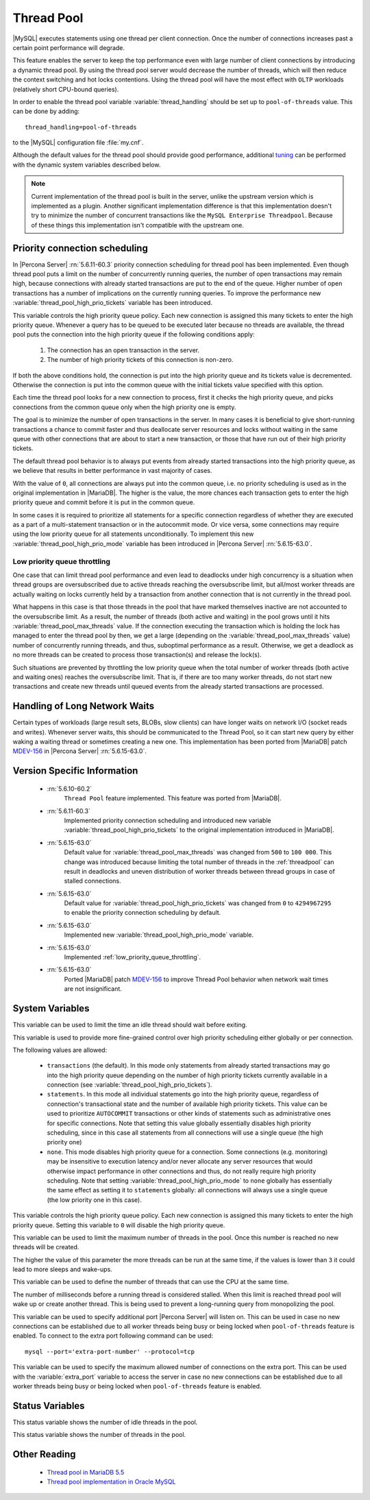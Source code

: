 .. _threadpool:

=============
 Thread Pool
=============

|MySQL| executes statements using one thread per client connection. Once the number of connections increases past a certain point performance will degrade. 

This feature enables the server to keep the top performance even with large number of client connections by introducing a dynamic thread pool. By using the thread pool server would decrease the number of threads, which will then reduce the context switching and hot locks contentions. Using the thread pool will have the most effect with ``OLTP`` workloads (relatively short CPU-bound queries). 

In order to enable the thread pool variable :variable:`thread_handling` should be set up to ``pool-of-threads`` value. This can be done by adding: ::

 thread_handling=pool-of-threads

to the |MySQL| configuration file :file:`my.cnf`.

Although the default values for the thread pool should provide good performance, additional `tuning <https://kb.askmonty.org/en/threadpool-in-55/#optimizing-server-variables-on-unix>`_ can be performed with the dynamic system variables described below. 

.. note:: 
 
  Current implementation of the thread pool is built in the server, unlike the upstream version which is implemented as a plugin. Another significant implementation difference is that this implementation doesn't try to minimize the number of concurrent transactions like the ``MySQL Enterprise Threadpool``. Because of these things this implementation isn't compatible with the upstream one.

Priority connection scheduling
==============================

In |Percona Server| :rn:`5.6.11-60.3` priority connection scheduling for thread pool has been implemented. Even though thread pool puts a limit on the number of concurrently running queries, the number of open transactions may remain high, because connections with already started transactions are put to the end of the queue. Higher number of open transactions has a number of implications on the currently running queries. To improve the performance new :variable:`thread_pool_high_prio_tickets` variable has been introduced.

This variable controls the high priority queue policy. Each new connection is assigned this many tickets to enter the high priority queue. Whenever a query has to be queued to be executed later because no threads are available, the thread pool puts the connection into the high priority queue if the following conditions apply:

  1. The connection has an open transaction in the server.
  2. The number of high priority tickets of this connection is non-zero.

If both the above conditions hold, the connection is put into the high priority queue and its tickets value is decremented. Otherwise the connection is put into the common queue with the initial tickets value specified with this option.

Each time the thread pool looks for a new connection to process, first it checks the high priority queue, and picks connections from the common queue only when the high priority one is empty.

The goal is to minimize the number of open transactions in the server. In many cases it is beneficial to give short-running transactions a chance to commit faster and thus deallocate server resources and locks without waiting in the same queue with other connections that are about to start a new transaction, or those that have run out of their high priority tickets.

The default thread pool behavior is to always put events from already started transactions into the high priority queue, as we believe that results in better performance in vast majority of cases.

With the value of ``0``, all connections are always put into the common queue, i.e. no priority scheduling is used as in the original implementation in |MariaDB|. The higher is the value, the more chances each transaction gets to enter the high priority queue and commit before it is put in the common queue.

In some cases it is required to prioritize all statements for a specific connection regardless of whether they are executed as a part of a multi-statement transaction or in the autocommit mode. Or vice versa, some connections may require using the low priority queue for all statements unconditionally. To implement this new :variable:`thread_pool_high_prio_mode` variable has been introduced in |Percona Server| :rn:`5.6.15-63.0`. 

.. _low_priority_queue_throttling:

Low priority queue throttling
-----------------------------

One case that can limit thread pool performance and even lead to deadlocks under high concurrency is a situation when thread groups are oversubscribed due to active threads reaching the oversubscribe limit, but all/most worker threads are actually waiting on locks currently held by a transaction from another connection that is not currently in the thread pool.

What happens in this case is that those threads in the pool that have marked themselves inactive are not accounted to the oversubscribe limit. As a result, the number of threads (both active and waiting) in the pool grows until it hits :variable:`thread_pool_max_threads` value. If the connection executing the transaction which is holding the lock has managed to enter the thread pool by then, we get a large (depending on the :variable:`thread_pool_max_threads` value) number of concurrently running threads, and thus, suboptimal performance as a result. Otherwise, we get a deadlock as no more threads can be created to process those transaction(s) and release the lock(s).

Such situations are prevented by throttling the low priority queue when the total number of worker threads (both active and waiting ones) reaches the oversubscribe limit. That is, if there are too many worker threads, do not start new transactions and create new threads until queued events from the already started transactions are processed.

Handling of Long Network Waits
==============================

Certain types of workloads (large result sets, BLOBs, slow clients) can have longer waits on network I/O (socket reads and writes). Whenever server waits, this should be communicated to the Thread Pool, so it can start new query by either waking a waiting thread or sometimes creating a new one. This implementation has been ported from |MariaDB| patch `MDEV-156 <https://mariadb.atlassian.net/browse/MDEV-156>`_ in |Percona Server| :rn:`5.6.15-63.0`.


Version Specific Information
============================

 * :rn:`5.6.10-60.2`
    ``Thread Pool`` feature implemented. This feature was ported from |MariaDB|.

 * :rn:`5.6.11-60.3`
    Implemented priority connection scheduling and introduced new variable :variable:`thread_pool_high_prio_tickets` to the original implementation introduced in |MariaDB|.

 * :rn:`5.6.15-63.0`
     Default value for :variable:`thread_pool_max_threads` was changed from ``500`` to ``100 000``. This change was introduced because limiting the total number of threads in the :ref:`threadpool` can result in deadlocks and uneven distribution of worker threads between thread groups in case of stalled connections.

 * :rn:`5.6.15-63.0`
     Default value for :variable:`thread_pool_high_prio_tickets` was changed from ``0`` to ``4294967295`` to enable the priority connection scheduling by default.

 * :rn:`5.6.15-63.0`
     Implemented new :variable:`thread_pool_high_prio_mode` variable.

 * :rn:`5.6.15-63.0`
     Implemented :ref:`low_priority_queue_throttling`.

 * :rn:`5.6.15-63.0`
     Ported |MariaDB| patch `MDEV-156 <https://mariadb.atlassian.net/browse/MDEV-156>`_ to improve Thread Pool behavior when network wait times are not insignificant.
     
System Variables
================

.. variable:: thread_pool_idle_timeout

     :cli: Yes
     :conf: Yes
     :scope: Global
     :dyn: Yes
     :vartype: Numeric
     :default: 60 (seconds)

This variable can be used to limit the time an idle thread should wait before exiting.

.. variable:: thread_pool_high_prio_mode

     :cli: Yes
     :conf: Yes
     :scope: Global, Session
     :dyn: Yes
     :vartype: String
     :default: ``transactions``
     :allowed: ``transactions``, ``statements``, ``none``

This variable is used to provide more fine-grained control over high priority scheduling either globally or per connection.

The following values are allowed:

  * ``transactions`` (the default). In this mode only statements from already started transactions may go into the high priority queue depending on the number of high priority tickets currently available in a connection (see :variable:`thread_pool_high_prio_tickets`).

  * ``statements``. In this mode all individual statements go into the high priority queue, regardless of connection's transactional state and the number of available high priority tickets. This value can be used to prioritize ``AUTOCOMMIT`` transactions or other kinds of statements such as administrative ones for specific connections. Note that setting this value globally essentially disables high priority scheduling, since in this case all statements from all connections will use a single queue (the high priority one)

  * ``none``. This mode disables high priority queue for a connection. Some connections (e.g. monitoring) may be insensitive to execution latency and/or never allocate any server resources that would otherwise impact performance in other connections and thus, do not really require high priority scheduling. Note that setting :variable:`thread_pool_high_prio_mode` to ``none`` globally has essentially the same effect as setting it to ``statements`` globally: all connections will always use a single queue (the low priority one in this case).

.. variable:: thread_pool_high_prio_tickets

     :cli: Yes
     :conf: Yes
     :scope: Global, Session
     :dyn: Yes
     :vartype: Numeric
     :default: 4294967295

This variable controls the high priority queue policy. Each new connection is assigned this many tickets to enter the high priority queue. Setting this variable to ``0`` will disable the high priority queue.

.. variable:: thread_pool_max_threads

     :cli: Yes
     :conf: Yes
     :scope: Global
     :dyn: Yes
     :vartype: Numeric
     :default: 100000

This variable can be used to limit the maximum number of threads in the pool. Once this number is reached no new threads will be created.

.. variable:: thread_pool_oversubscribe

     :cli: Yes
     :conf: Yes
     :scope: Global
     :dyn: Yes
     :vartype: Numeric
     :default: 3

The higher the value of this parameter the more threads can be run at the same time, if the values is lower than ``3`` it could lead to more sleeps and wake-ups.

.. variable:: thread_pool_size

     :cli: Yes
     :conf: Yes
     :scope: Global
     :dyn: Yes
     :vartype: Numeric
     :default: Number of processors

This variable can be used to define the number of threads that can use the CPU at the same time.

.. variable:: thread_pool_stall_limit

     :cli: Yes
     :conf: Yes
     :scope: Global
     :dyn: No
     :vartype: Numeric
     :default: 500 (ms)

The number of milliseconds before a running thread is considered stalled. When this limit is reached thread pool will wake up or create another thread. This is being used to prevent a long-running query from monopolizing the pool.

.. variable:: extra_port
      
     :cli: Yes
     :conf: Yes
     :scope: Global
     :dyn: No
     :vartype: Numeric
     :default: 0

This variable can be used to specify additional port |Percona Server| will listen on. This can be used in case no new connections can be established due to all worker threads being busy or being locked when ``pool-of-threads`` feature is enabled. To connect to the extra port following command can be used: ::

  mysql --port='extra-port-number' --protocol=tcp


.. variable:: extra_max_connections
      
     :cli: Yes
     :conf: Yes
     :scope: Global
     :dyn: Yes
     :vartype: Numeric
     :default: 1
     
This variable can be used to specify the maximum allowed number of connections on the extra port. This can be used with the :variable:`extra_port` variable to access the server in case no new connections can be established due to all worker threads being busy or being locked when ``pool-of-threads`` feature is enabled.

Status Variables
=====================

.. variable:: Threadpool_idle_threads

     :cli: Yes
     :vartype: Numeric

This status variable shows the number of idle threads in the pool.

.. variable:: Threadpool_threads

     :cli: Yes
     :vartype: Numeric

This status variable shows the number of threads in the pool.

Other Reading
=============

 * `Thread pool in MariaDB 5.5  <https://kb.askmonty.org/en/threadpool-in-55/>`_

 * `Thread pool implementation in Oracle MySQL <http://mikaelronstrom.blogspot.com/2011_10_01_archive.html>`_

